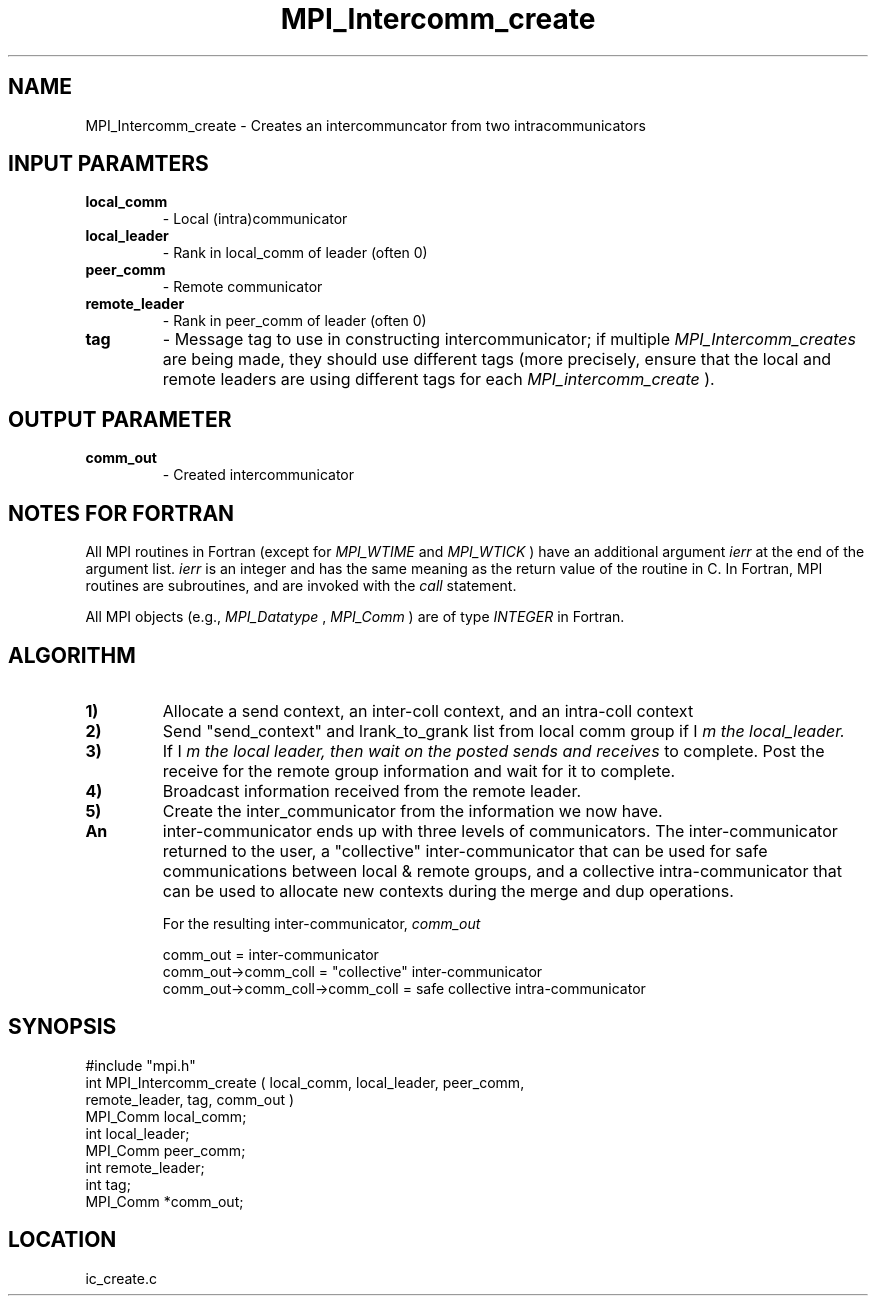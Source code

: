 .TH MPI_Intercomm_create 3 "12/21/1995" " " "MPI"
.SH NAME
MPI_Intercomm_create \- Creates an intercommuncator from two intracommunicators

.SH INPUT PARAMTERS
.PD 0
.TP
.B local_comm 
- Local (intra)communicator
.PD 1
.PD 0
.TP
.B local_leader 
- Rank in local_comm of leader (often 0)
.PD 1
.PD 0
.TP
.B peer_comm 
- Remote communicator
.PD 1
.PD 0
.TP
.B remote_leader 
- Rank in peer_comm of leader (often 0)
.PD 1
.PD 0
.TP
.B tag 
- Message tag to use in constructing intercommunicator; if multiple
.I MPI_Intercomm_creates
are being made, they should use different tags (more
precisely, ensure that the local and remote leaders are using different
tags for each 
.I MPI_intercomm_create
).
.PD 1

.SH OUTPUT PARAMETER
.PD 0
.TP
.B comm_out 
- Created intercommunicator
.PD 1

.SH NOTES FOR FORTRAN
All MPI routines in Fortran (except for 
.I MPI_WTIME
and 
.I MPI_WTICK
) have
an additional argument 
.I ierr
at the end of the argument list.  
.I ierr
is an integer and has the same meaning as the return value of the routine
in C.  In Fortran, MPI routines are subroutines, and are invoked with the
.I call
statement.

All MPI objects (e.g., 
.I MPI_Datatype
, 
.I MPI_Comm
) are of type 
.I INTEGER
in Fortran.

.SH ALGORITHM
.PD 0
.TP
.B 1) 
Allocate a send context, an inter-coll context, and an intra-coll context
.PD 1
.PD 0
.TP
.B 2) 
Send "send_context" and lrank_to_grank list from local comm group 
if I
.I 
m the local_leader.
.PD 1
.PD 0
.TP
.B 3) 
If I
.I 
m the local leader, then wait on the posted sends and receives
to complete.  Post the receive for the remote group information and
wait for it to complete.
.PD 1
.PD 0
.TP
.B 4) 
Broadcast information received from the remote leader.  
.PD 1
.PD 0
.TP
.B 5) 
Create the inter_communicator from the information we now have.
.PD 1
.PD 0
.TP
.B An 
inter-communicator ends up with three levels of communicators. 
The inter-communicator returned to the user, a "collective" 
inter-communicator that can be used for safe communications between
local & remote groups, and a collective intra-communicator that can 
be used to allocate new contexts during the merge and dup operations.
.PD 1

For the resulting inter-communicator, 
.I comm_out

.nf
       comm_out                       = inter-communicator
       comm_out->comm_coll            = "collective" inter-communicator
       comm_out->comm_coll->comm_coll = safe collective intra-communicator
.fi

.SH SYNOPSIS
.nf
#include "mpi.h"
int MPI_Intercomm_create ( local_comm, local_leader, peer_comm, 
                           remote_leader, tag, comm_out )
MPI_Comm  local_comm;
int       local_leader;
MPI_Comm  peer_comm;
int       remote_leader;
int       tag;
MPI_Comm *comm_out;

.fi

.SH LOCATION
 ic_create.c
